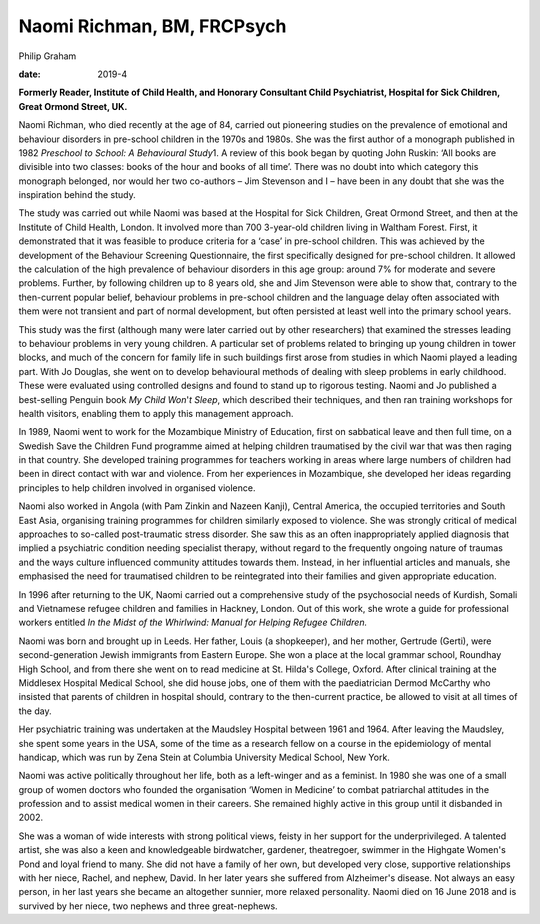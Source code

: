 ===========================
Naomi Richman, BM, FRCPsych
===========================



Philip Graham

:date: 2019-4


.. contents::
   :depth: 3
..

**Formerly Reader, Institute of Child Health, and Honorary Consultant
Child Psychiatrist, Hospital for Sick Children, Great Ormond Street,
UK.**

.. image:: S2056469418000748_inline1.jpg

Naomi Richman, who died recently at the age of 84, carried out
pioneering studies on the prevalence of emotional and behaviour
disorders in pre-school children in the 1970s and 1980s. She was the
first author of a monograph published in 1982 *Preschool to School: A
Behavioural Study*\ 1. A review of this book began by quoting John
Ruskin: ‘All books are divisible into two classes: books of the hour and
books of all time’. There was no doubt into which category this
monograph belonged, nor would her two co-authors – Jim Stevenson and I –
have been in any doubt that she was the inspiration behind the study.

The study was carried out while Naomi was based at the Hospital for Sick
Children, Great Ormond Street, and then at the Institute of Child
Health, London. It involved more than 700 3-year-old children living in
Waltham Forest. First, it demonstrated that it was feasible to produce
criteria for a ‘case’ in pre-school children. This was achieved by the
development of the Behaviour Screening Questionnaire, the first
specifically designed for pre-school children. It allowed the
calculation of the high prevalence of behaviour disorders in this age
group: around 7% for moderate and severe problems. Further, by following
children up to 8 years old, she and Jim Stevenson were able to show
that, contrary to the then-current popular belief, behaviour problems in
pre-school children and the language delay often associated with them
were not transient and part of normal development, but often persisted
at least well into the primary school years.

This study was the first (although many were later carried out by other
researchers) that examined the stresses leading to behaviour problems in
very young children. A particular set of problems related to bringing up
young children in tower blocks, and much of the concern for family life
in such buildings first arose from studies in which Naomi played a
leading part. With Jo Douglas, she went on to develop behavioural
methods of dealing with sleep problems in early childhood. These were
evaluated using controlled designs and found to stand up to rigorous
testing. Naomi and Jo published a best-selling Penguin book *My Child
Won*'*t Sleep*, which described their techniques, and then ran training
workshops for health visitors, enabling them to apply this management
approach.

In 1989, Naomi went to work for the Mozambique Ministry of Education,
first on sabbatical leave and then full time, on a Swedish Save the
Children Fund programme aimed at helping children traumatised by the
civil war that was then raging in that country. She developed training
programmes for teachers working in areas where large numbers of children
had been in direct contact with war and violence. From her experiences
in Mozambique, she developed her ideas regarding principles to help
children involved in organised violence.

Naomi also worked in Angola (with Pam Zinkin and Nazeen Kanji), Central
America, the occupied territories and South East Asia, organising
training programmes for children similarly exposed to violence. She was
strongly critical of medical approaches to so-called post-traumatic
stress disorder. She saw this as an often inappropriately applied
diagnosis that implied a psychiatric condition needing specialist
therapy, without regard to the frequently ongoing nature of traumas and
the ways culture influenced community attitudes towards them. Instead,
in her influential articles and manuals, she emphasised the need for
traumatised children to be reintegrated into their families and given
appropriate education.

In 1996 after returning to the UK, Naomi carried out a comprehensive
study of the psychosocial needs of Kurdish, Somali and Vietnamese
refugee children and families in Hackney, London. Out of this work, she
wrote a guide for professional workers entitled *In the Midst of the
Whirlwind: Manual for Helping Refugee Children.*

Naomi was born and brought up in Leeds. Her father, Louis (a
shopkeeper), and her mother, Gertrude (Gerti), were second-generation
Jewish immigrants from Eastern Europe. She won a place at the local
grammar school, Roundhay High School, and from there she went on to read
medicine at St. Hilda's College, Oxford. After clinical training at the
Middlesex Hospital Medical School, she did house jobs, one of them with
the paediatrician Dermod McCarthy who insisted that parents of children
in hospital should, contrary to the then-current practice, be allowed to
visit at all times of the day.

Her psychiatric training was undertaken at the Maudsley Hospital between
1961 and 1964. After leaving the Maudsley, she spent some years in the
USA, some of the time as a research fellow on a course in the
epidemiology of mental handicap, which was run by Zena Stein at Columbia
University Medical School, New York.

Naomi was active politically throughout her life, both as a left-winger
and as a feminist. In 1980 she was one of a small group of women doctors
who founded the organisation ‘Women in Medicine’ to combat patriarchal
attitudes in the profession and to assist medical women in their
careers. She remained highly active in this group until it disbanded in
2002.

She was a woman of wide interests with strong political views, feisty in
her support for the underprivileged. A talented artist, she was also a
keen and knowledgeable birdwatcher, gardener, theatregoer, swimmer in
the Highgate Women's Pond and loyal friend to many. She did not have a
family of her own, but developed very close, supportive relationships
with her niece, Rachel, and nephew, David. In her later years she
suffered from Alzheimer's disease. Not always an easy person, in her
last years she became an altogether sunnier, more relaxed personality.
Naomi died on 16 June 2018 and is survived by her niece, two nephews and
three great-nephews.
